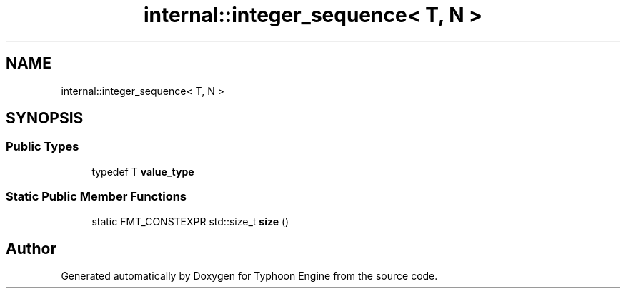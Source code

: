 .TH "internal::integer_sequence< T, N >" 3 "Sat Jul 20 2019" "Version 0.1" "Typhoon Engine" \" -*- nroff -*-
.ad l
.nh
.SH NAME
internal::integer_sequence< T, N >
.SH SYNOPSIS
.br
.PP
.SS "Public Types"

.in +1c
.ti -1c
.RI "typedef T \fBvalue_type\fP"
.br
.in -1c
.SS "Static Public Member Functions"

.in +1c
.ti -1c
.RI "static FMT_CONSTEXPR std::size_t \fBsize\fP ()"
.br
.in -1c

.SH "Author"
.PP 
Generated automatically by Doxygen for Typhoon Engine from the source code\&.
